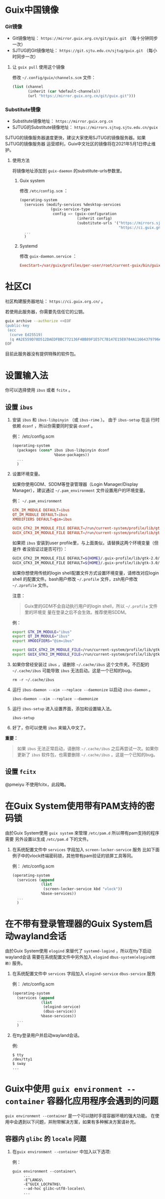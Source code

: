 #+HUGO_BASE_DIR: ..
#+HUGO_SECTION: wiki
#+HUGO_WEIGHT: 0

#+seq_todo: TODO DRAFT DONE
#+property: header-args :eval no

* Guix中国镜像
   :PROPERTIES:
   :EXPORT_FILE_NAME: mirror
   :END:

*** Git镜像

- Git镜像地址： =https://mirror.guix.org.cn/git/guix.git= （每十分钟同步一次）
- SJTUG的Git镜像地址： =https://git.sjtu.edu.cn/sjtug/guix.git= （每小时同步一次）

**** 让 ~guix pull~ 使用这个镜像

修改 =~/.config/guix/channels.scm= 文件：
#+begin_src scheme
  (list (channel
         (inherit (car %default-channels))
         (url "https://mirror.guix.org.cn/git/guix.git")))
#+end_src

*** Substitute镜像

- Substitute镜像地址： =https://mirror.guix.org.cn=
- SJTUG的Substitute镜像地址： =https://mirrors.sjtug.sjtu.edu.cn/guix=

SJTUG的镜像服务器速度更快，建议大家使用SJTUG的镜像服务器。如果SJTUG的镜像服务器
运营顺利，Guix中文社区的镜像将在2021年5月1日停止维护。

**** 使用方法

将镜像地址添加到 ~guix-daemon~ 的substitute-urls参数里。

***** Guix system

修改 ~/etc/config.scm~ ：
#+begin_src scheme
  (operating-system
    (services (modify-services %desktop-services
                (guix-service-type
                 config => (guix-configuration
                            (inherit config)
                            (substitute-urls '("https://mirrors.sjtug.sjtu.edu.cn/guix"
                                               "https://ci.guix.gnu.org"))))))
    ...
    )
#+end_src

***** Systemd

修改 ~guix-daemon.service~ ：
#+begin_src conf
  ExecStart=/var/guix/profiles/per-user/root/current-guix/bin/guix-daemon --build-users-group=guixbuild --substitute-urls="https://mirrors.sjtug.sjtu.edu.cn/guix https://ci.guix.gnu.org"
#+end_src

* 社区CI
   :PROPERTIES:
   :EXPORT_FILE_NAME: ci
   :END:

社区构建服务器地址： =https://ci.guix.org.cn/= 。

若使用此服务器，你需要先信任它的公钥。
#+begin_src sh
  guix archive --authorize <<EOF
  (public-key
   (ecc
    (curve Ed25519)
    (q #A2E559D78D512DAEDFBBC772136F4BB89F1E57C7B147E15E0784A11664379796#)))
  EOF
#+end_src

目前此服务器没有提供特殊的软件包。

* 设置输入法
   :PROPERTIES:
   :EXPORT_FILE_NAME: input-method
   :END:

你可以选择使用 ~ibus~ 或者 ~fcitx~ 。

** 设置 ~ibus~
1. 安装 ~ibus~ 和 ~ibus-libpinyin~ （或 ~ibus-rime~ ）。 由于 ~ibus-setup~ 在运
   行时依赖 ~dconf~ ，所以你需要同时安装 ~dconf~ 。

   例： /etc/config.scm
   #+BEGIN_SRC scheme
     (operating-system
       (packages (cons* ibus ibus-libpinyin dconf
                        %base-packages))
       ...
       )
   #+END_SRC

2. 设置环境变量。

   如果你使用GDM、SDDM等登录管理器（Login Manager/Display Manager），建议通过
   =~/.pam_environment= 文件设置用户的环境变量。

   例： =~/.pam_environment=
   #+begin_src conf
     GTK_IM_MODULE DEFAULT=ibus
     QT_IM_MODULE DEFAULT=ibus
     XMODIFIERS DEFAULT=@im=ibus

     GUIX_GTK2_IM_MODULE_FILE DEFAULT=/run/current-system/profile/lib/gtk-2.0/2.10.0/immodules-gtk2.cache
     GUIX_GTK3_IM_MODULE_FILE DEFAULT=/run/current-system/profile/lib/gtk-3.0/3.0.0/immodules-gtk3.cache
   #+end_src

   如果把 ~ibus~ 安装到user profile里，与上面类似，请替换这两个环境变量（但是作
   者没验证过是否可行）：
   #+BEGIN_SRC sh
     GUIX_GTK2_IM_MODULE_FILE DEFAULT=${HOME}/.guix-profile/lib/gtk-2.0/2.10.0/immodules-gtk2.cache
     GUIX_GTK3_IM_MODULE_FILE DEFAULT=${HOME}/.guix-profile/lib/gtk-3.0/3.0.0/immodules-gtk3.cache
   #+END_SRC

   如果你想使用传统的login shell配置文件方式设置环境变量，请修改对应login shell
   的配置文件。bash用户修改 =~/.profile= 文件，zsh用户修改 =~/.zprofile= 文件。

   注意：
   #+begin_quote
     Guix里的GDM不会自动执行用户的login shell，所以 =~/.profile= 文件里的环境变
     量在登录之后不会生效。推荐使用SDDM。
   #+end_quote

   例：
   #+BEGIN_SRC sh
     export GTK_IM_MODULE="ibus"
     export QT_IM_MODULE="ibus"
     export XMODIFIERS="@im=ibus"

     export GUIX_GTK2_IM_MODULE_FILE=/run/current-system/profile/lib/gtk-2.0/2.10.0/immodules-gtk2.cache
     export GUIX_GTK3_IM_MODULE_FILE=/run/current-system/profile/lib/gtk-3.0/3.0.0/immodules-gtk3.cache
   #+END_SRC

3. 如果你曾经安装过 ~ibus~ ，请删除 =~/.cache/ibus= 这个文件夹。不匹配的
   =~/.cache/ibus= 可能导致 ~ibus~ 无法启动。这是一个已知的bug。
   #+BEGIN_SRC shell
     rm -r ~/.cache/ibus
   #+END_SRC

4. 运行 ~ibus-daemon --xim --replace --daemonize~ 以启动 ~ibus-daemon~ 。
   #+BEGIN_SRC shell
     ibus-daemon --xim --replace --daemonize
   #+END_SRC

5. 运行 ~ibus-setup~ 进入设置界面，添加和设置输入法。
   #+BEGIN_SRC shell
     ibus-setup
   #+END_SRC

6. 好了，你可以使用 ~ibus~ 来输入中文了。

*重要：*
#+begin_quote
  如果 ~ibus~ 无法正常启动，请删除 =~/.cache/ibus= 之后再尝试一次。如果你更新了
  ~ibus~ 软件包，也需要删除 =~/.cache/ibus= 。这是一个已知的bug。
#+end_quote

** 设置 ~fcitx~
@pmeiyu 不使用fcitx，此段略。
* 在Guix System使用带有PAM支持的密码锁
   :PROPERTIES:
   :EXPORT_FILE_NAME: locker-with-pam
   :END:

由於Guix System使用 ~guix system~ 來管理 ~/etc/pam.d~ 所以帶有pam支持的程序需要
另外设置以生成 ~/etc/pam.d~ 下的文件。

1. 在系统配置文件中 ~services~ 字段加入 ~screen-locker-service~ 服务
   比如下面例子中的vlock终端密码锁，其他带有pam验证的锁屏工具等同。

   例： /etc/config.scm
   #+BEGIN_SRC scheme
     (operating-system
       (services (append
                  (list
                   (screen-locker-service kbd "vlock"))
                  %base-services))
       ...
       )
   #+END_SRC
* 在不带有登录管理器的Guix System启动wayland会话
   :PROPERTIES:
   :EXPORT_FILE_NAME: wayland-without-login-manager
   :END:

由於Guix System使用 ~elogind~ 來替代了 ~systemd-logind~ ，所以在tty下启动wayland会话
需要在系统配置文件中另外加入 ~elogind~ ~dbus-system(elogind依赖)~  服务。

1. 在系统配置文件中 ~services~ 字段加入 ~elogind-service~ ~dbus-service~ 服务

   例： /etc/config.scm
   #+BEGIN_SRC scheme
     (operating-system
       (services (append
                  (list
                   (elogind-service)
                   (dbus-service))
                  %base-services))
       ...
       )
   #+END_SRC

2. 在tty登录用户并启动wayland会话。

   例:
   #+BEGIN_SRC shell
   $ tty
   /dev/tty1
   $ sway
   ...
   #+END_SRC
* Guix中使用 ~guix environment --container~ 容器化应用程序会遇到的问题
   :PROPERTIES:
   :EXPORT_FILE_NAME: guix-environment-container-setup
   :END:

~guix environment --container~ 是一个可以随时手搓容器环境的强大功能。
在使用中会遇到以下问题，并附带解决方案，如果有多种解决方案请补充。

** 容器内 ~glibc~ 的 ~locale~ 问题

1. 在~guix environment --container~ 中加入以下选项:

   例：
   #+BEGIN_SRC shell
     guix environment --container\
          ...
          -E^LANG$\
          -E^GUIX_LOCPATH$\
          --ad-hoc glibc-utf8-locales\
          ...
   #+END_SRC

** 容器内 ~tls~ 的证书问题

1. 在~guix environment --container~ 中加入以下选项:

   例：
   #+BEGIN_SRC shell
     guix environment --container\
          ...
          --expose=/etc/ssl \
          --ad-hoc nss-certs curl\
          ...
   #+END_SRC

*提示：*
#+begin_quote
  加入curl包的原因是它会提供许多tls应用使用的环境变量
#+end_quote
** 容器内访问容器外部的 ~wayland~ 会话
1. 在~guix environment --container~ 中加入以下选项:

   例：
   #+BEGIN_SRC shell
     guix environment --container\
          ...
          -E^XDG_RUNTIME_DIR$\
          -E^WAYLAND_DISPLAY$\
          --share=${XDG_RUNTIME_DIR}/${WAYLAND_DISPLAY}\
          ...
   #+END_SRC
** 容器内的字体问题
1. 在~guix environment --container~ 中加入以下选项:

   例：
   #+BEGIN_SRC shell
     guix environment --container\
          ...
          --ad-hoc fontconfig\
          --ad-hoc font1\
          --ad-hoc font2\
          ...
   #+END_SRC

2. 创建一个脚本用来在容器内更新字体缓存:

   例： start.sh
   #+BEGIN_SRC shell
    #!/bin/sh

    ln -s ${GUIX_ENVIRONMENT} ${HOME}/.guix-profile
    fc-cache -rvf
    bash # 如有需指定其他程序请自行替换

   #+END_SRC

*警告：*
#+begin_quote
  请确保容器没有包括容器外的${HOME}/.guix-profile
#+end_quote

*提示：*
#+begin_quote
  请为脚本添加可执行权限
#+end_quote

3. 在~guix environment --container~ 中加入以下选项:

   例：
   #+BEGIN_SRC shell
     guix environment --container\
          ...
          --expose=/path/xxx/start.sh\
          ...
          -- /path/xxx/start.sh
   #+END_SRC

*提示：*
#+begin_quote
  请自行指定脚本存放位置
#+end_quote
** 容器内的gtk主题

1. 在~guix environment --container~ 中加入以下选项:

   例：
   #+BEGIN_SRC shell
     guix environment --container\
          ...
          --expose=${HOME}/.gtkrc-2.0\
          --expose=${HOME}/.config/gtk-3.0/settings.ini\
          --ad-hoc gtk-theme1\
          --ad-hoc gtk-theme2\
          ...
          --ad-hoc icon-theme1\
          --ad-hoc icon-theme2\
          ...
   #+END_SRC
